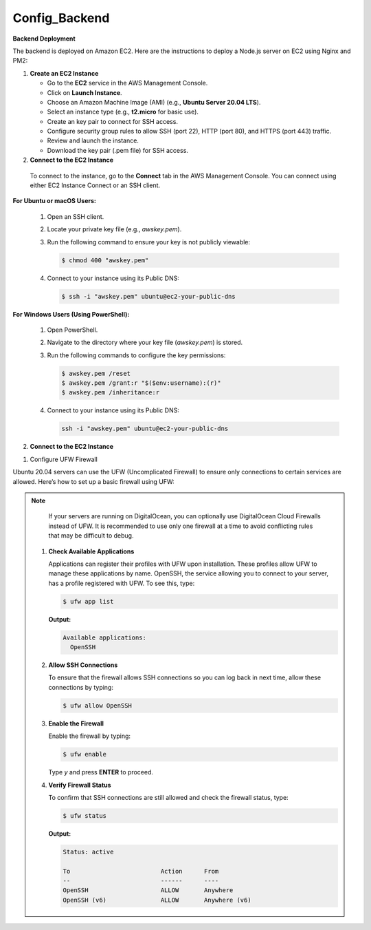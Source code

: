 Config_Backend
===============


**Backend Deployment**

The backend is deployed on Amazon EC2. Here are the instructions to deploy a Node.js server on EC2 using Nginx and PM2:

1. **Create an EC2 Instance**

   - Go to the **EC2** service in the AWS Management Console.

   - Click on **Launch Instance**.

   - Choose an Amazon Machine Image (AMI) (e.g., **Ubuntu Server 20.04 LTS**).

   - Select an instance type (e.g., **t2.micro** for basic use).

   - Create an key pair to connect for SSH access.

   - Configure security group rules to allow SSH (port 22), HTTP (port 80), and HTTPS (port 443) traffic.

   - Review and launch the instance.

   - Download the key pair (.pem file) for SSH access.



2. **Connect to the EC2 Instance**

  To connect to the instance, go to the **Connect** tab in the AWS Management Console. You can connect using either EC2 Instance Connect or an SSH client.

**For Ubuntu or macOS Users:**
  
  1. Open an SSH client.
  
  2. Locate your private key file (e.g., `awskey.pem`).
  
  3. Run the following command to ensure your key is not publicly viewable:
  
     .. code-block:: console
  
        $ chmod 400 "awskey.pem"
  
  4. Connect to your instance using its Public DNS:
  
     .. code-block:: console
  
        $ ssh -i "awskey.pem" ubuntu@ec2-your-public-dns

**For Windows Users (Using PowerShell):**

  1. Open PowerShell.
  
  2. Navigate to the directory where your key file (`awskey.pem`) is stored.
  
  3. Run the following commands to configure the key permissions:
  
     .. code-block:: powershell
  
        $ awskey.pem /reset
        $ awskey.pem /grant:r "$($env:username):(r)"
        $ awskey.pem /inheritance:r
  
  4. Connect to your instance using its Public DNS:
  
     .. code-block:: powershell
  
        ssh -i "awskey.pem" ubuntu@ec2-your-public-dns



2. **Connect to the EC2 Instance**

1. Configure UFW Firewall


Ubuntu 20.04 servers can use the UFW (Uncomplicated Firewall) to ensure only connections to certain services are allowed. Here’s how to set up a basic firewall using UFW:

.. note::

    If your servers are running on DigitalOcean, you can optionally use DigitalOcean Cloud Firewalls instead of UFW. It is recommended to use only one     firewall at a time to avoid conflicting rules that may be difficult to debug.

  1. **Check Available Applications**
  
     Applications can register their profiles with UFW upon installation. These profiles allow UFW to manage these applications by name. OpenSSH, the service allowing you to connect to your server, has a profile registered with UFW. To see this, type:
  
     .. code-block:: console
  
        $ ufw app list
  
     **Output:**
  
     .. code-block::
  
        Available applications:
          OpenSSH
  
  2. **Allow SSH Connections**
  
     To ensure that the firewall allows SSH connections so you can log back in next time, allow these connections by typing:
  
     .. code-block:: console
  
        $ ufw allow OpenSSH
  
  3. **Enable the Firewall**
  
     Enable the firewall by typing:
  
     .. code-block:: console
  
        $ ufw enable
  
     Type `y` and press **ENTER** to proceed.
  
  4. **Verify Firewall Status**
  
     To confirm that SSH connections are still allowed and check the firewall status, type:
  
     .. code-block:: console
  
        $ ufw status
  
     **Output:**
  
     .. code-block::
  
        Status: active
  
        To                         Action      From
        --                         ------      ----
        OpenSSH                    ALLOW       Anywhere
        OpenSSH (v6)               ALLOW       Anywhere (v6)
  














